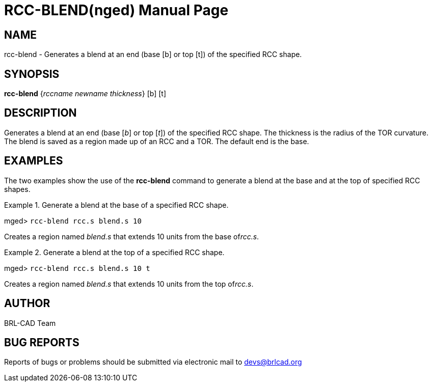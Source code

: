= RCC-BLEND(nged)
BRL-CAD Team
:doctype: manpage
:man manual: BRL-CAD User Commands
:man source: BRL-CAD
:page-layout: base

== NAME

rcc-blend - Generates a blend at an end (base [b] or top
	[t]) of the specified RCC shape.

== SYNOPSIS

*[cmd]#rcc-blend#*  {[rep]_rccname newname thickness_} [b] [t]

== DESCRIPTION

Generates a blend at an end (base [__b__] or top [__t__]) of the specified RCC shape. The thickness is the radius of the TOR 	curvature. The blend is saved as a region made up of an RCC and a TOR. The default end is the 	base. 

== EXAMPLES

The two examples show the use of the *[cmd]#rcc-blend#*  command to generate a blend 	at the base and at the top of specified RCC shapes. 

.Generate a blend at the base of a specified RCC shape.
====
[prompt]#mged># [ui]`rcc-blend rcc.s blend.s 10` 

Creates a region named _blend.s_ that extends 10 units from the base of__rcc.s__. 
====

.Generate a blend at the top of a specified RCC shape.
====
[prompt]#mged># [ui]`rcc-blend rcc.s blend.s 10 t` 

Creates a region named _blend.s_ that extends 10 units from the top of__rcc.s__. 
====

== AUTHOR

BRL-CAD Team

== BUG REPORTS

Reports of bugs or problems should be submitted via electronic mail to mailto:devs@brlcad.org[]